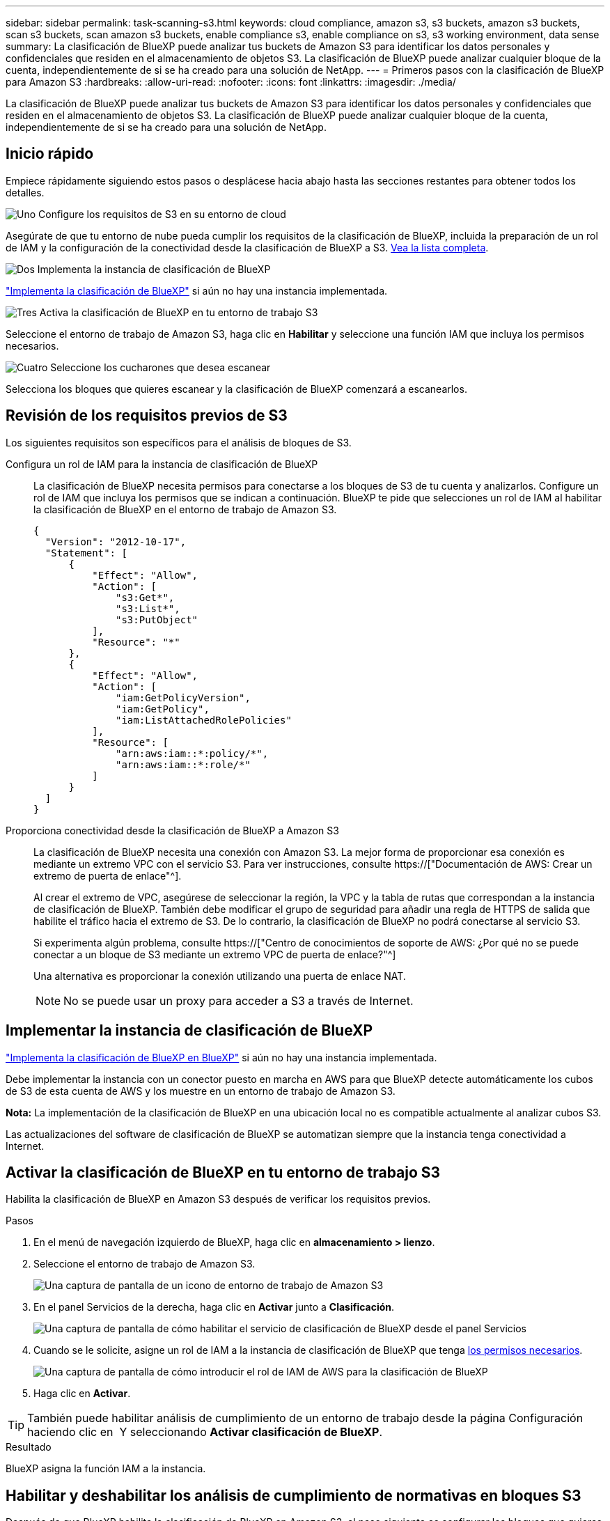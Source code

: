 ---
sidebar: sidebar 
permalink: task-scanning-s3.html 
keywords: cloud compliance, amazon s3, s3 buckets, amazon s3 buckets, scan s3 buckets, scan amazon s3 buckets, enable compliance s3, enable compliance on s3, s3 working environment, data sense 
summary: La clasificación de BlueXP puede analizar tus buckets de Amazon S3 para identificar los datos personales y confidenciales que residen en el almacenamiento de objetos S3. La clasificación de BlueXP puede analizar cualquier bloque de la cuenta, independientemente de si se ha creado para una solución de NetApp. 
---
= Primeros pasos con la clasificación de BlueXP para Amazon S3
:hardbreaks:
:allow-uri-read: 
:nofooter: 
:icons: font
:linkattrs: 
:imagesdir: ./media/


[role="lead"]
La clasificación de BlueXP puede analizar tus buckets de Amazon S3 para identificar los datos personales y confidenciales que residen en el almacenamiento de objetos S3. La clasificación de BlueXP puede analizar cualquier bloque de la cuenta, independientemente de si se ha creado para una solución de NetApp.



== Inicio rápido

Empiece rápidamente siguiendo estos pasos o desplácese hacia abajo hasta las secciones restantes para obtener todos los detalles.

.image:https://raw.githubusercontent.com/NetAppDocs/common/main/media/number-1.png["Uno"] Configure los requisitos de S3 en su entorno de cloud
[role="quick-margin-para"]
Asegúrate de que tu entorno de nube pueda cumplir los requisitos de la clasificación de BlueXP, incluida la preparación de un rol de IAM y la configuración de la conectividad desde la clasificación de BlueXP a S3. <<Revisión de los requisitos previos de S3,Vea la lista completa>>.

.image:https://raw.githubusercontent.com/NetAppDocs/common/main/media/number-2.png["Dos"] Implementa la instancia de clasificación de BlueXP
[role="quick-margin-para"]
link:task-deploy-cloud-compliance.html["Implementa la clasificación de BlueXP"^] si aún no hay una instancia implementada.

.image:https://raw.githubusercontent.com/NetAppDocs/common/main/media/number-3.png["Tres"] Activa la clasificación de BlueXP en tu entorno de trabajo S3
[role="quick-margin-para"]
Seleccione el entorno de trabajo de Amazon S3, haga clic en *Habilitar* y seleccione una función IAM que incluya los permisos necesarios.

.image:https://raw.githubusercontent.com/NetAppDocs/common/main/media/number-4.png["Cuatro"] Seleccione los cucharones que desea escanear
[role="quick-margin-para"]
Selecciona los bloques que quieres escanear y la clasificación de BlueXP comenzará a escanearlos.



== Revisión de los requisitos previos de S3

Los siguientes requisitos son específicos para el análisis de bloques de S3.

[[policy-requirements]]
Configura un rol de IAM para la instancia de clasificación de BlueXP:: La clasificación de BlueXP necesita permisos para conectarse a los bloques de S3 de tu cuenta y analizarlos. Configure un rol de IAM que incluya los permisos que se indican a continuación. BlueXP te pide que selecciones un rol de IAM al habilitar la clasificación de BlueXP en el entorno de trabajo de Amazon S3.
+
--
[source, json]
----
{
  "Version": "2012-10-17",
  "Statement": [
      {
          "Effect": "Allow",
          "Action": [
              "s3:Get*",
              "s3:List*",
              "s3:PutObject"
          ],
          "Resource": "*"
      },
      {
          "Effect": "Allow",
          "Action": [
              "iam:GetPolicyVersion",
              "iam:GetPolicy",
              "iam:ListAttachedRolePolicies"
          ],
          "Resource": [
              "arn:aws:iam::*:policy/*",
              "arn:aws:iam::*:role/*"
          ]
      }
  ]
}
----
--
Proporciona conectividad desde la clasificación de BlueXP a Amazon S3:: La clasificación de BlueXP necesita una conexión con Amazon S3. La mejor forma de proporcionar esa conexión es mediante un extremo VPC con el servicio S3. Para ver instrucciones, consulte https://["Documentación de AWS: Crear un extremo de puerta de enlace"^].
+
--
Al crear el extremo de VPC, asegúrese de seleccionar la región, la VPC y la tabla de rutas que correspondan a la instancia de clasificación de BlueXP. También debe modificar el grupo de seguridad para añadir una regla de HTTPS de salida que habilite el tráfico hacia el extremo de S3. De lo contrario, la clasificación de BlueXP no podrá conectarse al servicio S3.

Si experimenta algún problema, consulte https://["Centro de conocimientos de soporte de AWS: ¿Por qué no se puede conectar a un bloque de S3 mediante un extremo VPC de puerta de enlace?"^]

Una alternativa es proporcionar la conexión utilizando una puerta de enlace NAT.


NOTE: No se puede usar un proxy para acceder a S3 a través de Internet.

--




== Implementar la instancia de clasificación de BlueXP

link:task-deploy-cloud-compliance.html["Implementa la clasificación de BlueXP en BlueXP"^] si aún no hay una instancia implementada.

Debe implementar la instancia con un conector puesto en marcha en AWS para que BlueXP detecte automáticamente los cubos de S3 de esta cuenta de AWS y los muestre en un entorno de trabajo de Amazon S3.

*Nota:* La implementación de la clasificación de BlueXP en una ubicación local no es compatible actualmente al analizar cubos S3.

Las actualizaciones del software de clasificación de BlueXP se automatizan siempre que la instancia tenga conectividad a Internet.



== Activar la clasificación de BlueXP en tu entorno de trabajo S3

Habilita la clasificación de BlueXP en Amazon S3 después de verificar los requisitos previos.

.Pasos
. En el menú de navegación izquierdo de BlueXP, haga clic en *almacenamiento > lienzo*.
. Seleccione el entorno de trabajo de Amazon S3.
+
image:screenshot_s3_we.gif["Una captura de pantalla de un icono de entorno de trabajo de Amazon S3"]

. En el panel Servicios de la derecha, haga clic en *Activar* junto a *Clasificación*.
+
image:screenshot_s3_enable_compliance.png["Una captura de pantalla de cómo habilitar el servicio de clasificación de BlueXP desde el panel Servicios"]

. Cuando se le solicite, asigne un rol de IAM a la instancia de clasificación de BlueXP que tenga <<Revisión de los requisitos previos de S3,los permisos necesarios>>.
+
image:screenshot_s3_compliance_iam_role.png["Una captura de pantalla de cómo introducir el rol de IAM de AWS para la clasificación de BlueXP"]

. Haga clic en *Activar*.



TIP: También puede habilitar análisis de cumplimiento de un entorno de trabajo desde la página Configuración haciendo clic en image:screenshot_gallery_options.gif[""] Y seleccionando *Activar clasificación de BlueXP*.

.Resultado
BlueXP asigna la función IAM a la instancia.



== Habilitar y deshabilitar los análisis de cumplimiento de normativas en bloques S3

Después de que BlueXP habilita la clasificación de BlueXP en Amazon S3, el paso siguiente es configurar los bloques que quieres analizar.

Cuando BlueXP se ejecuta en la cuenta de AWS que tiene los bloques de S3 que desea analizar, detecta esos bloques y los muestra en un entorno de trabajo de Amazon S3.

La clasificación de BlueXP también puede <<Escaneando bloques de cuentas de AWS adicionales,Escanee bloques de S3 que se encuentran en diferentes cuentas de AWS>>.

.Pasos
. Seleccione el entorno de trabajo de Amazon S3.
. En el panel Servicios de la derecha, haga clic en *Configurar cucharones*.
+
image:screenshot_s3_configure_buckets.png["Una captura de pantalla de cómo hacer clic en Configure Buckets para elegir S3 cubos que desea escanear"]

. Active escaneos de sólo asignación o escaneos de asignación y clasificación en los bloques.
+
image:screenshot_s3_select_buckets.png["Una captura de pantalla de la selección de los bloques de S3 que desea exploración"]

+
[cols="45,45"]
|===
| Para: | Haga lo siguiente: 


| Habilite los análisis de sólo asignación en un bloque | Haga clic en *Mapa* 


| Activar exploraciones completas en un bloque | Haga clic en *Mapa y clasificación* 


| Desactivar el análisis en un bloque | Haga clic en *Desactivado* 
|===


.Resultado
La clasificación de BlueXP comienza a analizar los bloques de S3 que has habilitado. Si hay algún error, aparecerán en la columna Estado, junto con la acción necesaria para corregir el error.



== Escaneando bloques de cuentas de AWS adicionales

Puede analizar bloques de S3 que están con una cuenta de AWS diferente asignando un rol de esa cuenta para acceder a la instancia de clasificación existente de BlueXP.

.Pasos
. Vaya a la cuenta AWS de destino donde desee explorar bloques S3 y crear un rol IAM seleccionando *otra cuenta de AWS*.
+
image:screenshot_iam_create_role.gif["Captura de pantalla de la página AWS para crear un rol IAM."]

+
No olvide hacer lo siguiente:

+
** Introduzca el ID de la cuenta en la que reside la instancia de clasificación de BlueXP.
** Cambie la duración máxima de la sesión de *CLI/API* de 1 hora a 12 horas y guarde dicho cambio.
** Adjunta la política de IAM de clasificación de BlueXP. Asegúrese de que tiene los permisos necesarios.
+
[source, json]
----
{
  "Version": "2012-10-17",
  "Statement": [
      {
          "Effect": "Allow",
          "Action": [
              "s3:Get*",
              "s3:List*",
              "s3:PutObject"
          ],
          "Resource": "*"
      },
  ]
}
----


. Ve a la cuenta de AWS de origen donde reside la instancia de clasificación de BlueXP y selecciona el rol IAM adjunto a la instancia.
+
.. Cambie la duración máxima de la sesión de *CLI/API* de 1 hora a 12 horas y guarde dicho cambio.
.. Haga clic en *Adjuntar directivas* y, a continuación, en *Crear directiva*.
.. Cree una directiva que incluya la acción "sts:AssumeRole" y especifique el ARN del rol que creó en la cuenta de destino.
+
[source, json]
----
{
    "Version": "2012-10-17",
    "Statement": [
        {
            "Effect": "Allow",
            "Action": "sts:AssumeRole",
            "Resource": "arn:aws:iam::<ADDITIONAL-ACCOUNT-ID>:role/<ADDITIONAL_ROLE_NAME>"
        },
        {
            "Effect": "Allow",
            "Action": [
                "iam:GetPolicyVersion",
                "iam:GetPolicy",
                "iam:ListAttachedRolePolicies"
            ],
            "Resource": [
                "arn:aws:iam::*:policy/*",
                "arn:aws:iam::*:role/*"
            ]
        }
    ]
}
----
+
La cuenta de perfil de instancia de clasificación de BlueXP ahora tiene acceso a la cuenta de AWS adicional.



. Vaya a la página *Configuración de Amazon S3* y aparecerá la nueva cuenta de AWS. Ten en cuenta que la clasificación de BlueXP puede tardar unos minutos en sincronizar el entorno de trabajo de la nueva cuenta y mostrar esta información.
+
image:screenshot_activate_and_select_buckets.png["Una captura de pantalla que muestra cómo activar la clasificación de BlueXP."]

. Haz clic en *Activar la clasificación de BlueXP y Select Buckets* y selecciona los bloques que deseas escanear.


.Resultado
La clasificación de BlueXP comienza a analizar los nuevos bloques de S3 que ha habilitado.
